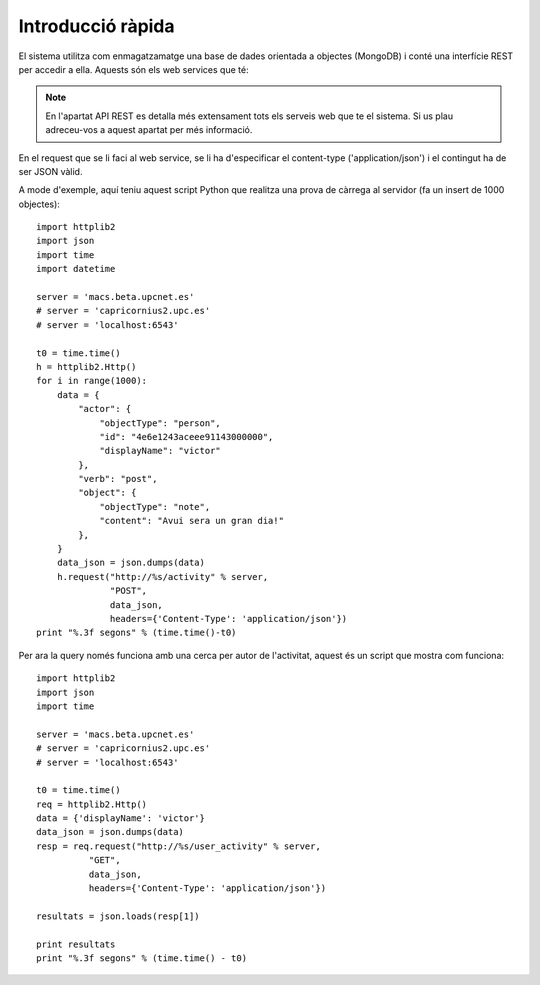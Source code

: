 Introducció ràpida
==================

El sistema utilitza com enmagatzamatge una base de dades orientada a objectes (MongoDB) i conté una interfície REST per accedir a ella. Aquests són els web services que té:

.. note::
    
    En l'apartat API REST es detalla més extensament tots els serveis web que te el sistema. Si us plau adreceu-vos a aquest apartat per més informació.

.. http:post:: /activity
    
    http://macs.beta.upcnet.es/activity (via POST)

    Permet la creació de un objecte nou en la BBDD amb el format activitystrea.ms (http://activitystrea.ms/specs/json/1.0/).
    De fet, a hores d'ara permet la creació de qualsevol objecte JSON (en un futur hauria de permetre només objectes que complissin la especificació activitystrea.ms).

En el request que se li faci al web service, se li ha d'especificar el content-type ('application/json') i el contingut ha de ser JSON vàlid.

A mode d'exemple, aquí teniu aquest script Python que realitza una prova de càrrega al servidor (fa un insert de 1000 objectes)::

    import httplib2
    import json
    import time
    import datetime

    server = 'macs.beta.upcnet.es'
    # server = 'capricornius2.upc.es'
    # server = 'localhost:6543'

    t0 = time.time()
    h = httplib2.Http()
    for i in range(1000):
        data = {
            "actor": {
                "objectType": "person",
                "id": "4e6e1243aceee91143000000",
                "displayName": "victor"
            },
            "verb": "post",
            "object": {
                "objectType": "note",
                "content": "Avui sera un gran dia!"
            },
        }
        data_json = json.dumps(data)
        h.request("http://%s/activity" % server,
                  "POST",
                  data_json,
                  headers={'Content-Type': 'application/json'})
    print "%.3f segons" % (time.time()-t0)

.. http:get:: /user_activity

    http://macs.beta.upcnet.es/user_activity (via GET)

    Pren un objecte JSON amb el contingut de la consulta a realitzar i retorna un objecte JSON, amb tots els resultats de la query especificada en el request.

Per ara la query només funciona amb una cerca per autor de l'activitat, aquest és un script que mostra com funciona::

    import httplib2
    import json
    import time

    server = 'macs.beta.upcnet.es'
    # server = 'capricornius2.upc.es'
    # server = 'localhost:6543'

    t0 = time.time()
    req = httplib2.Http()
    data = {'displayName': 'victor'}
    data_json = json.dumps(data)
    resp = req.request("http://%s/user_activity" % server,
              "GET",
              data_json,
              headers={'Content-Type': 'application/json'})

    resultats = json.loads(resp[1])

    print resultats
    print "%.3f segons" % (time.time() - t0)

